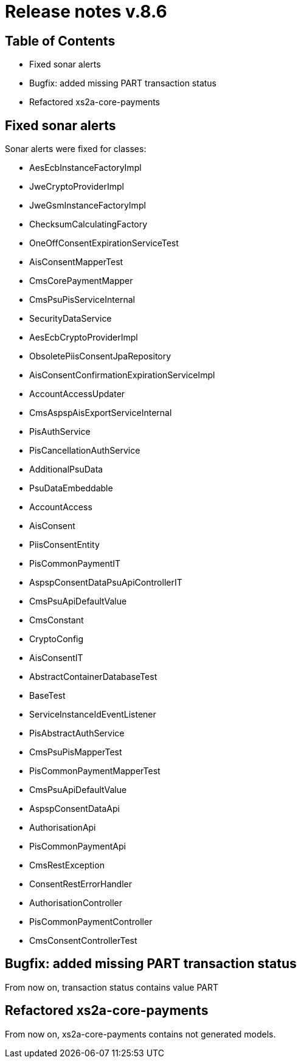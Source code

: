 = Release notes v.8.6

== Table of Contents

* Fixed sonar alerts
* Bugfix: added missing PART transaction status
* Refactored xs2a-core-payments

== Fixed sonar alerts

Sonar alerts were fixed for classes:

- AesEcbInstanceFactoryImpl
- JweCryptoProviderImpl
- JweGsmInstanceFactoryImpl
- ChecksumCalculatingFactory
- OneOffConsentExpirationServiceTest
- AisConsentMapperTest
- CmsCorePaymentMapper
- CmsPsuPisServiceInternal
- SecurityDataService
- AesEcbCryptoProviderImpl
- ObsoletePiisConsentJpaRepository
- AisConsentConfirmationExpirationServiceImpl
- AccountAccessUpdater
- CmsAspspAisExportServiceInternal
- PisAuthService
- PisCancellationAuthService
- AdditionalPsuData
- PsuDataEmbeddable
- AccountAccess
- AisConsent
- PiisConsentEntity
- PisCommonPaymentIT
- AspspConsentDataPsuApiControllerIT
- CmsPsuApiDefaultValue
- CmsConstant
- CryptoConfig
- AisConsentIT
- AbstractContainerDatabaseTest
- BaseTest
- ServiceInstanceIdEventListener
- PisAbstractAuthService
- CmsPsuPisMapperTest
- PisCommonPaymentMapperTest
- CmsPsuApiDefaultValue
- AspspConsentDataApi
- AuthorisationApi
- PisCommonPaymentApi
- CmsRestException
- ConsentRestErrorHandler
- AuthorisationController
- PisCommonPaymentController
- CmsConsentControllerTest

== Bugfix: added missing PART transaction status

From now on, transaction status contains value PART

== Refactored xs2a-core-payments

From now on, xs2a-core-payments contains not generated models.
